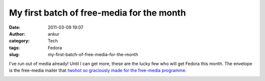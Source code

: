 My first batch of free-media for the month
##########################################
:date: 2011-03-09 19:07
:author: ankur
:category: Tech
:tags: Fedora
:slug: my-first-batch-of-free-media-for-the-month

I've run out of media already! Until I can get more, these are the lucky
few who will get Fedora this month. The envelope is the free-media
mailer that `twohot so graciously made for the free-media programme.`_

|image0|

.. _twohot so graciously made for the free-media programme.: https://fedorahosted.org/design-team/ticket/159#comment:9

.. |image0| image:: http://dodoincfedora.files.wordpress.com/2011/03/dsc02007-small.jpg?w=300
   :target: http://dodoincfedora.files.wordpress.com/2011/03/dsc02007-small.jpg
